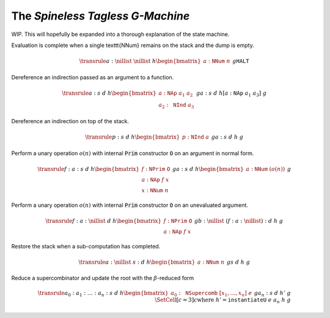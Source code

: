 The *Spineless Tagless G-Machine*
=================================

WIP. This will hopefully be expanded into a thorough explanation of the state
machine.

Evaluation is complete when a single \texttt{NNum} remains on the stack and the
dump is empty.

.. math::
   \transrule
   { a : \nillist
   & \nillist
   & h
   \begin{bmatrix}
        a : \mathtt{NNum} \; n
   \end{bmatrix}
   & g
   }
   { \mathtt{HALT}
   }

Dereference an indirection passed as an argument to a function.

.. math::
   \transrule
        {a : s & d & h
           \begin{bmatrix}
               a : \mathtt{NAp} \; a_1 \; a_2 \\
               a_2 : \mathtt{NInd} \; a_3
           \end{bmatrix} & g}
        {a : s & d & h[a : \mathtt{NAp} \; a_1 \; a_3] & g}

Dereference an indirection on top of the stack.

.. math::
   \transrule
        {p : s & d & h
            \begin{bmatrix}
                p : \mathtt{NInd} \; a
            \end{bmatrix} & g}
        {a : s & d & h & g}

Perform a unary operation :math:`o(n)` with internal :code:`Prim` constructor
:code:`O` on an argument in normal form.

.. math::
   \transrule
        { f : a : s
        & d
        & h
        \begin{bmatrix}
            f : \mathtt{NPrim} \; \mathtt{O} \\
            a : \mathtt{NAp} \; f \; x \\
            x : \mathtt{NNum} \; n
        \end{bmatrix}
        & g
        }
        { a : s
        & d
        & h
        \begin{bmatrix}
            a : \mathtt{NNum} \; (o(n))
        \end{bmatrix}
        & g
        }

Perform a unary operation :math:`o(n)` with internal :code:`Prim` constructor
:code:`O` on an unevaluated argument.

.. math::
   \transrule
        { f : a : \nillist
        & d
        & h
        \begin{bmatrix}
            f : \mathtt{NPrim} \; \mathtt{O} \\
            a : \mathtt{NAp} \; f \; x
        \end{bmatrix}
        & g
        }
        { b : \nillist
        & (f : a : \nillist) : d
        & h
        & g
        }

Restore the stack when a sub-computation has completed.

.. math::
   \transrule
   { a : \nillist
   & s : d
   & h
   \begin{bmatrix}
        a : \mathtt{NNum} \; n
   \end{bmatrix}
   & g
   }
   { s
   & d
   & h
   & g
   }

Reduce a supercombinator and update the root with the :math:`\beta`-reduced form

.. math::
   \transrule
   { a_0 : a_1 : \ldots : a_n : s
   & d
   & h
   \begin{bmatrix}
        a_0 : \mathtt{NSupercomb} \; [x_1,\ldots,x_n] \; e
   \end{bmatrix}
   & g
   }
   { a_n : s
   & d
   & h'
   & g
   \\
   & \SetCell[c=3]{c}
   \text{where } h' = \mathtt{instantiateU} \; e \; a_n \; h \; g
   }

